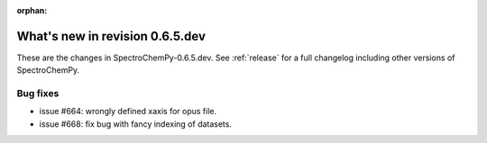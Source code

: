 :orphan:

What's new in revision 0.6.5.dev
---------------------------------------------------------------------------------------

These are the changes in SpectroChemPy-0.6.5.dev.
See :ref:`release` for a full changelog including other versions of SpectroChemPy.

Bug fixes
~~~~~~~~~

* issue #664: wrongly defined xaxis for opus file.
* issue #668: fix bug with fancy indexing of datasets.
